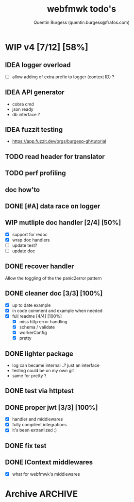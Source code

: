 #+TITLE: webfmwk todo's
#+AUTHOR: Quentin Burgess (quentin.burgess@frafos.com)
#+DESCRIPTION: Quick summary of web framework todo's

# arhciving:
# to archive: C-c C-x A (org-archive-to-archive-sibling)
# to archive to file: C-c C-x C-a
# open archive sibling: C-c C-tab

* WIP v4 [7/12] [58%]

** IDEA logger overload
   - [ ] allow adding of extra prefix to logger (context ID) ?
** IDEA API generator
   - cobra cmd
   - json ready
   - db interface ?
** IDEA fuzzit testing
   - https://app.fuzzit.dev/orgs/burgesq-gh/tutorial
** TODO read header for translator
** TODO perf profiling

** doc how'to

** DONE [#A] data race on logger
** WIP mutliple doc handler [2/4] [50%]
- [X] support for redoc
- [X] wrap doc handlers
- [ ] update test?
- [ ] update doc
** DONE recover handler
CLOSED: [2020-04-27 Mon 12:42]
   Allow the toggling of the the panic2error pattern

** DONE cleaner doc [3/3] [100%]
CLOSED: [2020-04-27 Mon 12:42]
    - [X] up to date example
    - [X] in code comment and example when needed
    - [X] full readme [4/4] [100%]
      - [X] miss http error handling
      - [X] schema / validate
      - [X] workerConfig
      - [X] pretty

** DONE lighter package
   CLOSED: [2020-04-08 Wed 13:03]
   - log can became internal ..? just an interface
   - testing could be on my own git
   - same for pretty ?

** DONE test via httptest
   CLOSED: [2020-04-07 Tue 18:16]
** DONE proper jwt [3/3] [100%]
   CLOSED: [2020-04-07 Tue 18:16]
   - [X] handler and middlewares
   - [X] fully compilent integrations
   - [X] it's been extranlized :)
** DONE fix test
   CLOSED: [2020-04-06 Mon 20:40]
** DONE IContext middlewares
   CLOSED: [2020-04-06 Mon 17:25]
   - [X] what for webfmwk's middlewares


* Archive                                                           :ARCHIVE:
** DONE v1 [4/4] [100%]
:PROPERTIES:
:ARCHIVE_TIME: 2021-02-04 Thu 10:02
:END:
*** DONE server [3/3] [100%]
   CLOSED: [2019-09-28 Sat 14:50]
  - [X] Headers
  - [X] Middelware
    - [X] logging
    - [X] secu
    - [X] CORS
  - [X] test multiple listning address

*** DONE route [4/4] [100%]
   CLOSED: [2019-09-28 Sat 14:52]
  - [X] GET/DELETE
  - [X] POST/PUT
  - [X] url params
    - [X] query param
  - [X] routes prefix
  - [X] pjson

*** DONE context [4/4] [100%]
   CLOSED: [2019-09-28 Sat 14:52]
    - [X] register custom context
    - [X] use custom
    - [X] json validation

*** DONE stuffs
   CLOSED: [2019-09-28 Sat 14:52]
  - [x] swagger compat
** DONE v2 [4/4] [100%]
  CLOSED: [2020-02-04 Tue 16:21]
:PROPERTIES:
:ARCHIVE_TIME: 2021-02-04 Thu 10:03
:END:
*** DONE stuffs [9/12] [75%]
   CLOSED: [2020-02-04 Tue 16:20]
  - [X] group route per prefix (v1 - v2 ...)
  - [X] clean that CI
  - [-] cleaner doc
    - [X] up to date example
    - [ ] in code comment and example when needed
    - [-] full readme [1/4] [25%]
      - [ ] miss http error handling
      - [X] schema / validate
      - [ ] workerConfig
      - [ ] pjson
  - [X] `pjson` -> `pretty`
  - [X] no linter error
  - [X] ILog
  - [ ] Code Coverage [0/6] [0%]
    - [ ] cleaner test
    - [ ] context
    - [ ] server
    - [ ] route
    - [ ] middleware
    - [ ] error handler
  - [X] CI
  - [X] timeout should be parametrable
  - [X] schema annotation / validate annotation
  - [X] server should return custom error so worker launcher can ignore it
  - [ ] preload content ?

*** DONE Panic / Recover [2/3] [66%]
   CLOSED: [2019-10-08 Tue 18:44]
   - [X] implement pattern
   - [X] implement error class
   - [ ] propagate change

*** DONE IContext [4/4] [100%]
   CLOSED: [2019-09-29 Sun 00:58]
   - [X] base interface
   - [X] interface implement
   - [X] redo context extensions
   - [X] propagate IContext

*** DONE fix logger implem
   CLOSED: [2019-09-30 Mon 19:11]
   Some part of the code wasn't using the same logger than the server


** DONE v3 [3/3] [100%]
  CLOSED: [2020-04-06 Mon 17:26]
:PROPERTIES:
:ARCHIVE_TIME: 2021-02-04 Thu 10:03
:END:

*** DONE ctx id's
   CLOSED: [2020-04-06 Mon 17:24]
   - [X] generate id per request
   - [X] save it in go ctx
   - [X] pass it to ctx obj

*** DONE better option handling (optional options)
   CLOSED: [2020-04-06 Mon 17:25]
   - https://sagikazarmark.hu/blog/functional-options-on-steroids/
*** DONE PING endrpojnt should be optional
   CLOSED: [2020-04-06 Mon 17:25]
   - done
